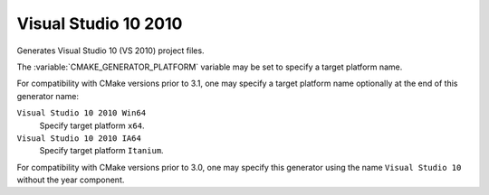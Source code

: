 Visual Studio 10 2010
---------------------

Generates Visual Studio 10 (VS 2010) project files.

The :variable:`CMAKE_GENERATOR_PLATFORM` variable may be set
to specify a target platform name.

For compatibility with CMake versions prior to 3.1, one may specify
a target platform name optionally at the end of this generator name:

``Visual Studio 10 2010 Win64``
  Specify target platform ``x64``.

``Visual Studio 10 2010 IA64``
  Specify target platform ``Itanium``.

For compatibility with CMake versions prior to 3.0, one may specify this
generator using the name ``Visual Studio 10`` without the year component.
